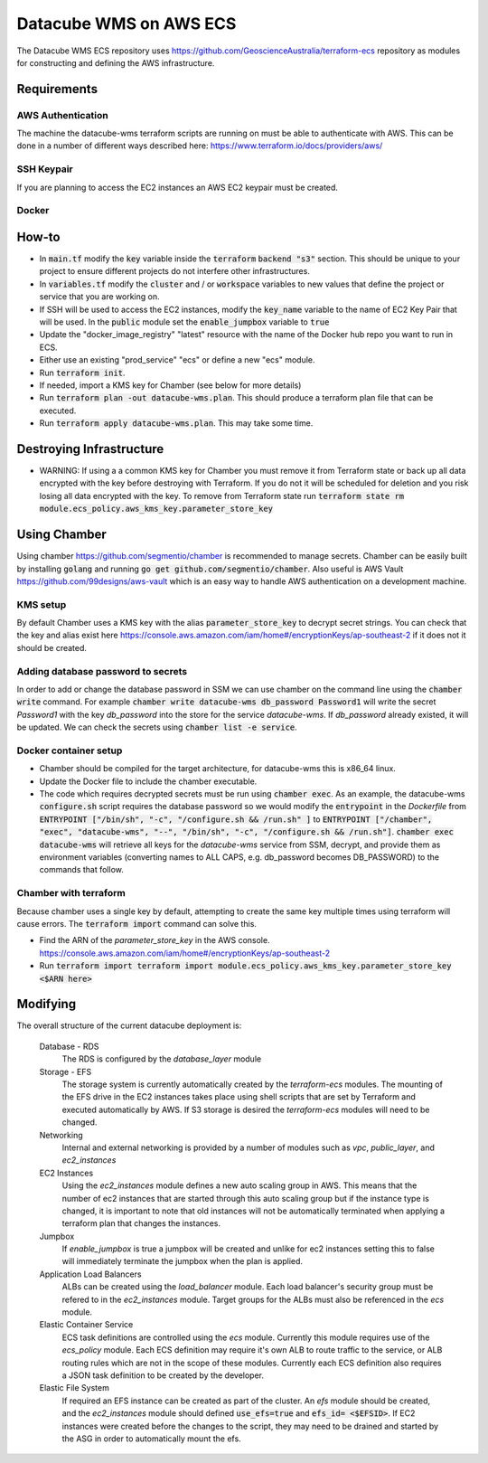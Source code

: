 Datacube WMS on AWS ECS
=======================

The Datacube WMS ECS repository uses https://github.com/GeoscienceAustralia/terraform-ecs repository as modules for constructing and defining the AWS infrastructure.

Requirements
------------

AWS Authentication
~~~~~~~~~~~~~~~~~~
The machine the datacube-wms terraform scripts are running on must be able to authenticate with AWS. This can be done in a number of different ways described here: https://www.terraform.io/docs/providers/aws/


SSH Keypair
~~~~~~~~~~~
If you are planning to access the EC2 instances an AWS EC2 keypair must be created.

Docker
~~~~~~


How-to
------

- In :code:`main.tf` modify the :code:`key` variable inside the :code:`terraform` :code:`backend "s3"` section. This should be unique to your project to ensure different projects do not interfere other infrastructures.
- In :code:`variables.tf` modify the :code:`cluster` and / or :code:`workspace` variables to new values that define the project or service that you are working on.
- If SSH will be used to access the EC2 instances, modify the :code:`key_name` variable to the name of EC2 Key Pair that will be used. In the :code:`public` module set the :code:`enable_jumpbox` variable to :code:`true`
- Update the "docker_image_registry" "latest" resource with the name of the Docker hub repo you want to run in ECS.
- Either use an existing "prod_service" "ecs" or define a new "ecs" module.
- Run :code:`terraform init`.
- If needed, import a KMS key for Chamber (see below for more details)
- Run :code:`terraform plan -out datacube-wms.plan`. This should produce a terraform plan file that can be executed.
- Run :code:`terraform apply datacube-wms.plan`. This may take some time.

Destroying Infrastructure
-------------------------

- WARNING: If using a a common KMS key for Chamber you must remove it from Terraform state or back up all data encrypted with the key before destroying with Terraform. If you do not it will be scheduled for deletion and you risk losing all data encrypted with the key. To remove from Terraform state run :code:`terraform state rm module.ecs_policy.aws_kms_key.parameter_store_key`

Using Chamber
-------------
Using chamber https://github.com/segmentio/chamber is recommended to manage secrets. Chamber can be easily built by installing :code:`golang` and running :code:`go get github.com/segmentio/chamber`. Also useful is AWS Vault https://github.com/99designs/aws-vault which is an easy way to handle AWS authentication on a development machine.

KMS setup
~~~~~~~~~
By default Chamber uses a KMS key with the alias :code:`parameter_store_key` to decrypt secret strings. You can check that the key and alias exist here https://console.aws.amazon.com/iam/home#/encryptionKeys/ap-southeast-2 if it does not it should be created.

Adding database password to secrets
~~~~~~~~~~~~~~~~~~~~~~~~~~~~~~~~~~~
In order to add or change the database password in SSM we can use chamber on the command line using the :code:`chamber write` command. For example :code:`chamber write datacube-wms db_password Password1` will write the secret `Password1` with the key `db_password` into the store for the service `datacube-wms`. If `db_password` already existed, it will be updated. We can check the secrets using :code:`chamber list -e service`.

Docker container setup
~~~~~~~~~~~~~~~~~~~~~~

- Chamber should be compiled for the target architecture, for datacube-wms this is x86_64 linux. 
- Update the Docker file to include the chamber executable.
- The code which requires decrypted secrets must be run using :code:`chamber exec`. As an example, the datacube-wms :code:`configure.sh` script requires the database password so we would modify the :code:`entrypoint` in the `Dockerfile` from :code:`ENTRYPOINT ["/bin/sh", "-c", "/configure.sh && /run.sh" ]` to :code:`ENTRYPOINT ["/chamber", "exec", "datacube-wms", "--", "/bin/sh", "-c", "/configure.sh && /run.sh"]`. :code:`chamber exec datacube-wms` will retrieve all keys for the `datacube-wms` service from SSM, decrypt, and provide them as environment variables (converting names to ALL CAPS, e.g. db_password becomes DB_PASSWORD) to the commands that follow.

Chamber with terraform
~~~~~~~~~~~~~~~~~~~~~~
Because chamber uses a single key by default, attempting to create the same key multiple times using terraform will cause errors. The :code:`terraform import` command can solve this.

- Find the ARN of the `parameter_store_key` in the AWS console. https://console.aws.amazon.com/iam/home#/encryptionKeys/ap-southeast-2
- Run :code:`terraform import terraform import module.ecs_policy.aws_kms_key.parameter_store_key <$ARN here>`

Modifying
---------

The overall structure of the current datacube deployment is:

    Database - RDS
        The RDS is configured by the `database_layer` module

    Storage - EFS
        The storage system is currently automatically created by the `terraform-ecs` modules. The mounting of the EFS drive in the EC2 instances takes place using shell scripts that are set by Terraform and executed automatically by AWS. If S3 storage is desired the `terraform-ecs` modules will need to be changed.

    Networking
        Internal and external networking is provided by a number of modules such as `vpc`, `public_layer`, and `ec2_instances`

    EC2 Instances
        Using the `ec2_instances` module defines a new auto scaling group in AWS. This means that the number of ec2 instances that are started through this auto scaling group but if the instance type is changed, it is important to note that old instances will not be automatically terminated when applying a terraform plan that changes the instances.

    Jumpbox
        If `enable_jumpbox` is true a jumpbox will be created and unlike for ec2 instances setting this to false will immediately terminate the jumpbox when the plan is applied.

    Application Load Balancers
        ALBs can be created using the `load_balancer` module. Each load balancer's security group must be refered to in the `ec2_instances` module. Target groups for the ALBs must also be referenced in the `ecs` module.

    Elastic Container Service
        ECS task definitions are controlled using the `ecs` module. Currently this module requires use of the `ecs_policy` module. Each ECS definition may require it's own ALB to route traffic to the service, or ALB routing rules which are not in the scope of these modules. Currently each ECS definition also requires a JSON task definition to be created by the developer.

    Elastic File System
        If required an EFS instance can be created as part of the cluster. An `efs` module should be created, and the `ec2_instances` module should defined :code:`use_efs=true` and :code:`efs_id= <$EFSID>`. If EC2 instances were created before the changes to the script, they may need to be drained and started by the ASG in order to automatically mount the efs.